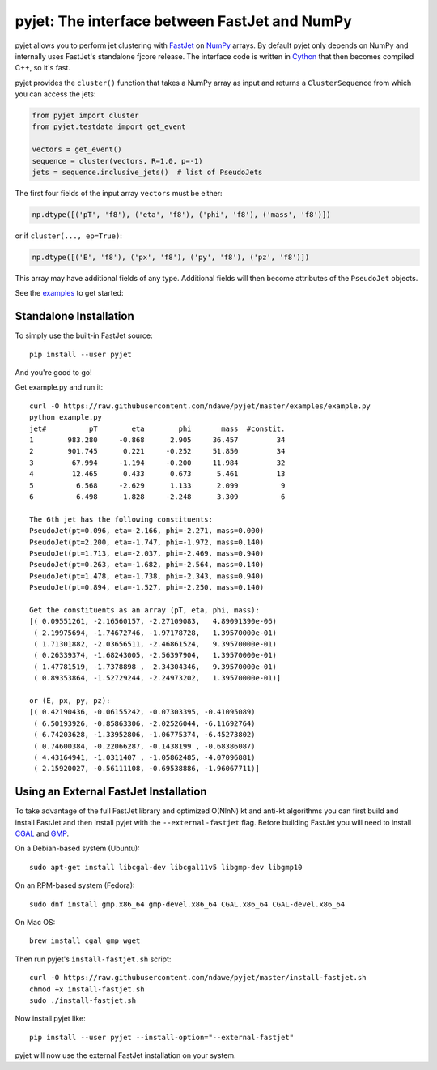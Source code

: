 .. -*- mode: rst -*-

pyjet: The interface between FastJet and NumPy
==============================================

pyjet allows you to perform jet clustering with `FastJet <http://fastjet.fr/>`_
on `NumPy <http://www.numpy.org/>`_ arrays. By default pyjet only depends on
NumPy and internally uses FastJet's standalone fjcore release. The interface
code is written in `Cython <http://cython.org/>`_ that then becomes compiled
C++, so it's fast.

pyjet provides the ``cluster()`` function that takes a NumPy array as input
and returns a ``ClusterSequence`` from which you can access the jets:

.. code-block:: python

   from pyjet import cluster
   from pyjet.testdata import get_event

   vectors = get_event()
   sequence = cluster(vectors, R=1.0, p=-1)
   jets = sequence.inclusive_jets()  # list of PseudoJets

The first four fields of the input array ``vectors`` must be either:

.. code-block:: python

   np.dtype([('pT', 'f8'), ('eta', 'f8'), ('phi', 'f8'), ('mass', 'f8')])

or if ``cluster(..., ep=True)``:

.. code-block:: python

   np.dtype([('E', 'f8'), ('px', 'f8'), ('py', 'f8'), ('pz', 'f8')])

This array may have additional fields of any type. Additional fields will
then become attributes of the ``PseudoJet`` objects.

See the `examples <https://github.com/ndawe/pyjet/tree/master/examples>`_ to
get started:

.. image:: https://github.com/ndawe/pyjet/raw/master/examples/jet_areas.png


Standalone Installation
-----------------------

To simply use the built-in FastJet source::

   pip install --user pyjet

And you're good to go!

Get example.py and run it::

	curl -O https://raw.githubusercontent.com/ndawe/pyjet/master/examples/example.py
	python example.py
	jet#          pT        eta        phi       mass  #constit.
	1        983.280     -0.868      2.905     36.457         34
	2        901.745      0.221     -0.252     51.850         34
	3         67.994     -1.194     -0.200     11.984         32
	4         12.465      0.433      0.673      5.461         13
	5          6.568     -2.629      1.133      2.099          9
	6          6.498     -1.828     -2.248      3.309          6

	The 6th jet has the following constituents:
	PseudoJet(pt=0.096, eta=-2.166, phi=-2.271, mass=0.000)
	PseudoJet(pt=2.200, eta=-1.747, phi=-1.972, mass=0.140)
	PseudoJet(pt=1.713, eta=-2.037, phi=-2.469, mass=0.940)
	PseudoJet(pt=0.263, eta=-1.682, phi=-2.564, mass=0.140)
	PseudoJet(pt=1.478, eta=-1.738, phi=-2.343, mass=0.940)
	PseudoJet(pt=0.894, eta=-1.527, phi=-2.250, mass=0.140)

	Get the constituents as an array (pT, eta, phi, mass):
	[( 0.09551261, -2.16560157, -2.27109083,   4.89091390e-06)
	 ( 2.19975694, -1.74672746, -1.97178728,   1.39570000e-01)
	 ( 1.71301882, -2.03656511, -2.46861524,   9.39570000e-01)
	 ( 0.26339374, -1.68243005, -2.56397904,   1.39570000e-01)
	 ( 1.47781519, -1.7378898 , -2.34304346,   9.39570000e-01)
	 ( 0.89353864, -1.52729244, -2.24973202,   1.39570000e-01)]

	or (E, px, py, pz):
	[( 0.42190436, -0.06155242, -0.07303395, -0.41095089)
	 ( 6.50193926, -0.85863306, -2.02526044, -6.11692764)
	 ( 6.74203628, -1.33952806, -1.06775374, -6.45273802)
	 ( 0.74600384, -0.22066287, -0.1438199 , -0.68386087)
	 ( 4.43164941, -1.0311407 , -1.05862485, -4.07096881)
	 ( 2.15920027, -0.56111108, -0.69538886, -1.96067711)]


Using an External FastJet Installation
---------------------------------------

To take advantage of the full FastJet library and optimized O(NlnN) kt and
anti-kt algorithms you can first build and install FastJet and then install
pyjet with the ``--external-fastjet`` flag. Before building FastJet you will
need to install `CGAL <http://www.cgal.org/>`_ and `GMP
<https://gmplib.org/>`_.

On a Debian-based system (Ubuntu)::

   sudo apt-get install libcgal-dev libcgal11v5 libgmp-dev libgmp10

On an RPM-based system (Fedora)::

   sudo dnf install gmp.x86_64 gmp-devel.x86_64 CGAL.x86_64 CGAL-devel.x86_64

On Mac OS::

   brew install cgal gmp wget

Then run pyjet's ``install-fastjet.sh`` script::

   curl -O https://raw.githubusercontent.com/ndawe/pyjet/master/install-fastjet.sh
   chmod +x install-fastjet.sh
   sudo ./install-fastjet.sh

Now install pyjet like::

   pip install --user pyjet --install-option="--external-fastjet"

pyjet will now use the external FastJet installation on your system.
